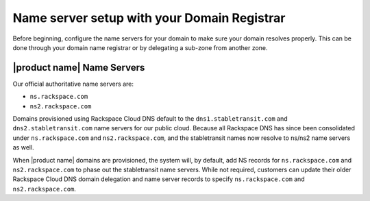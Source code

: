 .. _name-server-setup:

Name server setup with your Domain Registrar
~~~~~~~~~~~~~~~~~~~~~~~~~~~~~~~~~~~~~~~~~~~~~~~~

Before beginning, configure the name servers for your domain to make sure your domain 
resolves properly. This can be done through your domain name registrar or by delegating a 
sub-zone from another zone. 

|product name| Name Servers
^^^^^^^^^^^^^^^^^^^^^^^^^^^^

Our official authoritative name servers are: 

- ``ns.rackspace.com``
- ``ns2.rackspace.com``

Domains provisioned using Rackspace Cloud DNS default to the ``dns1.stabletransit.com`` and 
``dns2.stabletransit.com`` name servers for our public cloud. Because all Rackspace DNS has 
since been consolidated under ``ns.rackspace.com`` and ``ns2.rackspace.com``, and the 
stabletransit names now resolve to ns/ns2 name servers as well. 

When |product name| domains are provisioned, the system will, by default, add NS records 
for ``ns.rackspace.com`` and ``ns2.rackspace.com`` to phase out the stabletransit name 
servers. While not required, customers can update their older Rackspace Cloud DNS domain 
delegation and name server records to specify ``ns.rackspace.com`` and ``ns2.rackspace.com``.